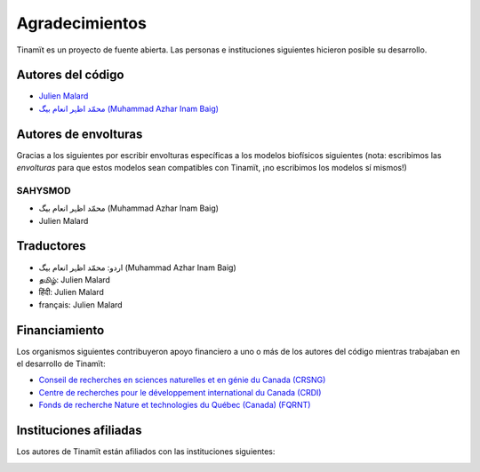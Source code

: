 Agradecimientos
===============

Tinamït es un proyecto de fuente abierta. Las personas e instituciones siguientes hicieron posible su desarrollo.

Autores del código
------------------

* `Julien Malard <https://www.researchgate.net/profile/Julien_Malard>`_
* `محمّد اظہر انعام بیگ (Muhammad Azhar Inam Baig) <https://www.researchgate.net/profile/Azhar_Baig>`_

Autores de envolturas
---------------------
Gracias a los siguientes por escribir envolturas específicas a los modelos biofísicos siguientes (nota: escribimos las
*envolturas* para que estos modelos sean compatibles con Tinamït, ¡no escribimos los modelos sí mismos!)

SAHYSMOD
^^^^^^^^
* محمّد اظہر انعام بیگ (Muhammad Azhar Inam Baig)
* Julien Malard

Traductores
-----------
* اردو: محمّد اظہر انعام بیگ (Muhammad Azhar Inam Baig)
* தமிழ்: Julien Malard
* हिंदी: Julien Malard
* français: Julien Malard

Financiamiento
--------------
Los organismos siguientes contribuyeron apoyo financiero a uno o más de los autores del código mientras trabajaban
en el desarrollo de Tinamït:

* `Conseil de recherches en sciences naturelles et en génie du Canada (CRSNG) <https://www.nserc-crsng.gc.ca>`_
* `Centre de recherches pour le développement international du Canada (CRDI) <https://www.idrc.ca/fr>`_
* `Fonds de recherche Nature et technologies du Québec (Canada) (FQRNT) <http://www.frqnt.gouv.qc.ca/accueil>`_

Instituciones afiliadas
-----------------------

Los autores de Tinamït están afiliados con las instituciones siguientes:

.. image:: /_estático/imágenes/Logos_inst/Logo_McGill_IGFS.jpg
   :width: 200
   :align: center
   :alt: Logo McGill

.. image:: /_estático/imágenes/Logos_inst/Logo_IARNA.jpg
   :width: 200
   :align: center
   :alt: Logo IARNA URL
